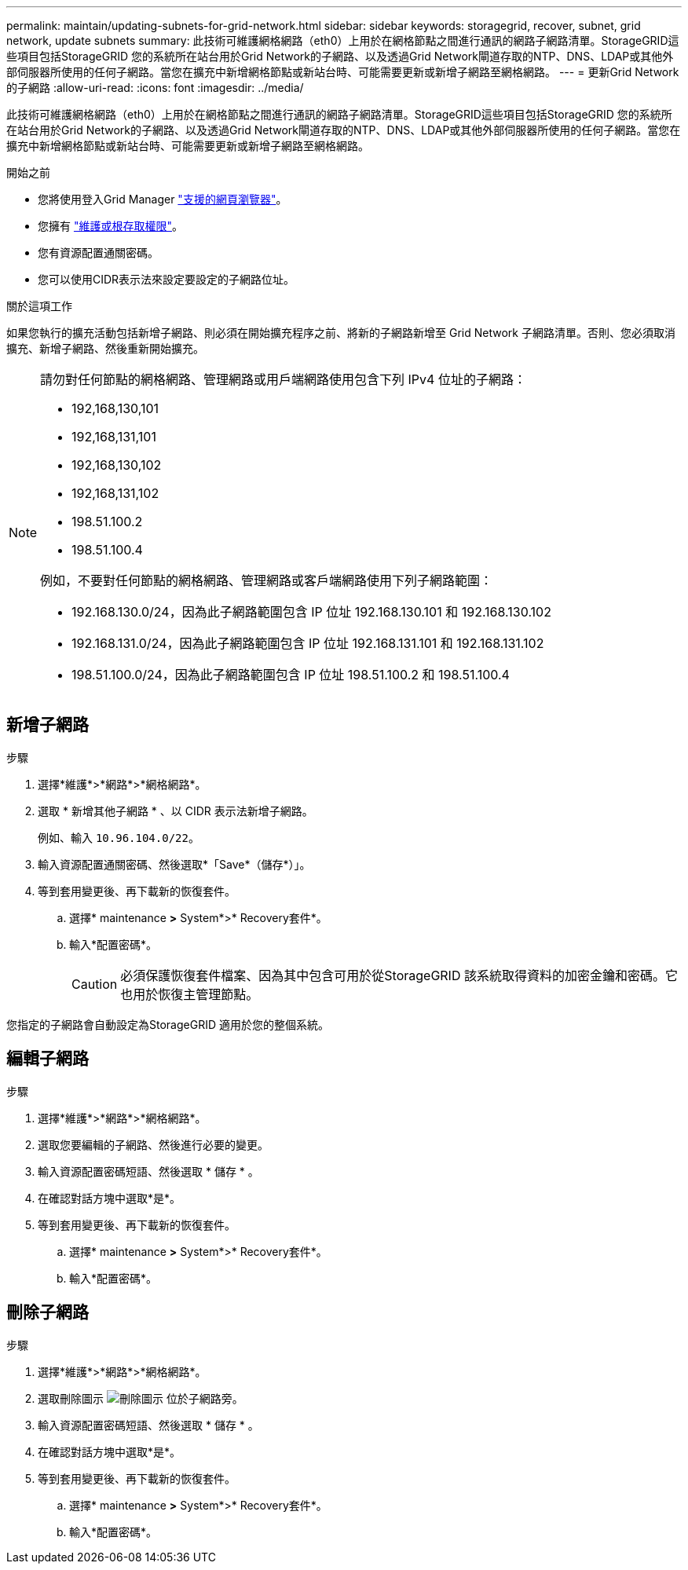 ---
permalink: maintain/updating-subnets-for-grid-network.html 
sidebar: sidebar 
keywords: storagegrid, recover, subnet, grid network, update subnets 
summary: 此技術可維護網格網路（eth0）上用於在網格節點之間進行通訊的網路子網路清單。StorageGRID這些項目包括StorageGRID 您的系統所在站台用於Grid Network的子網路、以及透過Grid Network閘道存取的NTP、DNS、LDAP或其他外部伺服器所使用的任何子網路。當您在擴充中新增網格節點或新站台時、可能需要更新或新增子網路至網格網路。 
---
= 更新Grid Network的子網路
:allow-uri-read: 
:icons: font
:imagesdir: ../media/


[role="lead"]
此技術可維護網格網路（eth0）上用於在網格節點之間進行通訊的網路子網路清單。StorageGRID這些項目包括StorageGRID 您的系統所在站台用於Grid Network的子網路、以及透過Grid Network閘道存取的NTP、DNS、LDAP或其他外部伺服器所使用的任何子網路。當您在擴充中新增網格節點或新站台時、可能需要更新或新增子網路至網格網路。

.開始之前
* 您將使用登入Grid Manager link:../admin/web-browser-requirements.html["支援的網頁瀏覽器"]。
* 您擁有 link:../admin/admin-group-permissions.html["維護或根存取權限"]。
* 您有資源配置通關密碼。
* 您可以使用CIDR表示法來設定要設定的子網路位址。


.關於這項工作
如果您執行的擴充活動包括新增子網路、則必須在開始擴充程序之前、將新的子網路新增至 Grid Network 子網路清單。否則、您必須取消擴充、新增子網路、然後重新開始擴充。

[NOTE]
====
請勿對任何節點的網格網路、管理網路或用戶端網路使用包含下列 IPv4 位址的子網路：

* 192,168,130,101
* 192,168,131,101
* 192,168,130,102
* 192,168,131,102
* 198.51.100.2
* 198.51.100.4


例如，不要對任何節點的網格網路、管理網路或客戶端網路使用下列子網路範圍：

* 192.168.130.0/24，因為此子網路範圍包含 IP 位址 192.168.130.101 和 192.168.130.102
* 192.168.131.0/24，因為此子網路範圍包含 IP 位址 192.168.131.101 和 192.168.131.102
* 198.51.100.0/24，因為此子網路範圍包含 IP 位址 198.51.100.2 和 198.51.100.4


====


== 新增子網路

.步驟
. 選擇*維護*>*網路*>*網格網路*。
. 選取 * 新增其他子網路 * 、以 CIDR 表示法新增子網路。
+
例如、輸入 `10.96.104.0/22`。

. 輸入資源配置通關密碼、然後選取*「Save*（儲存*）」。
. 等到套用變更後、再下載新的恢復套件。
+
.. 選擇* maintenance *>* System*>* Recovery套件*。
.. 輸入*配置密碼*。
+

CAUTION: 必須保護恢復套件檔案、因為其中包含可用於從StorageGRID 該系統取得資料的加密金鑰和密碼。它也用於恢復主管理節點。





您指定的子網路會自動設定為StorageGRID 適用於您的整個系統。



== 編輯子網路

.步驟
. 選擇*維護*>*網路*>*網格網路*。
. 選取您要編輯的子網路、然後進行必要的變更。
. 輸入資源配置密碼短語、然後選取 * 儲存 * 。
. 在確認對話方塊中選取*是*。
. 等到套用變更後、再下載新的恢復套件。
+
.. 選擇* maintenance *>* System*>* Recovery套件*。
.. 輸入*配置密碼*。






== 刪除子網路

.步驟
. 選擇*維護*>*網路*>*網格網路*。
. 選取刪除圖示 image:../media/icon-x-to-remove.png["刪除圖示"] 位於子網路旁。
. 輸入資源配置密碼短語、然後選取 * 儲存 * 。
. 在確認對話方塊中選取*是*。
. 等到套用變更後、再下載新的恢復套件。
+
.. 選擇* maintenance *>* System*>* Recovery套件*。
.. 輸入*配置密碼*。



